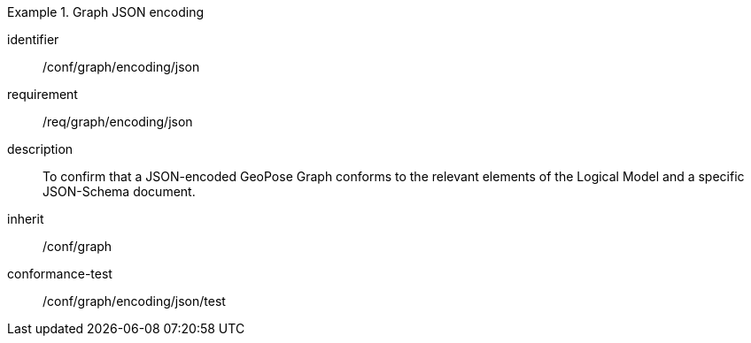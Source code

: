 
[conformance_class]
.Graph JSON encoding
====
[%metadata]
identifier:: /conf/graph/encoding/json
requirement:: /req/graph/encoding/json
description:: To confirm that a JSON-encoded GeoPose Graph conforms to the relevant elements of the Logical Model and a specific JSON-Schema document.
inherit:: /conf/graph

conformance-test:: /conf/graph/encoding/json/test
====

